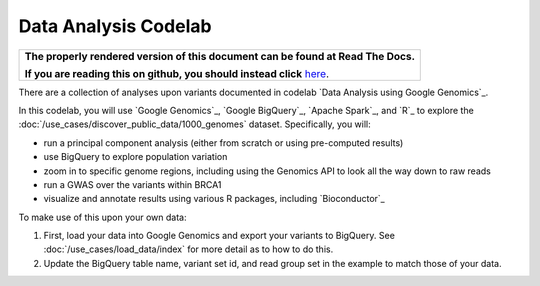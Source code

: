 Data Analysis Codelab
=====================

.. comment: begin: goto-read-the-docs

.. container:: visible-only-on-github

   +-----------------------------------------------------------------------------------+
   | **The properly rendered version of this document can be found at Read The Docs.** |
   |                                                                                   |
   | **If you are reading this on github, you should instead click** `here`__.         |
   +-----------------------------------------------------------------------------------+

.. _RenderedVersion: http://googlegenomics.readthedocs.org/en/latest/use_cases/analyze_variants/data_analysis_codelab.html

__ RenderedVersion_

.. comment: end: goto-read-the-docs

There are a collection of analyses upon variants documented in codelab `Data Analysis using Google Genomics`_.

In this codelab, you will use `Google Genomics`_, `Google BigQuery`_, `Apache Spark`_, and `R`_ to explore the :doc:`/use_cases/discover_public_data/1000_genomes` dataset. Specifically, you will:

* run a principal component analysis (either from scratch or using pre-computed results)
* use BigQuery to explore population variation
* zoom in to specific genome regions, including using the Genomics API to look all the way down to raw reads
* run a GWAS over the variants within BRCA1
* visualize and annotate results using various R packages, including `Bioconductor`_

To make use of this upon your own data:

(1) First, load your data into Google Genomics and export your variants to BigQuery.  See :doc:`/use_cases/load_data/index` for more detail as to how to do this.
(2) Update the BigQuery table name, variant set id, and read group set in the example to match those of your data.


